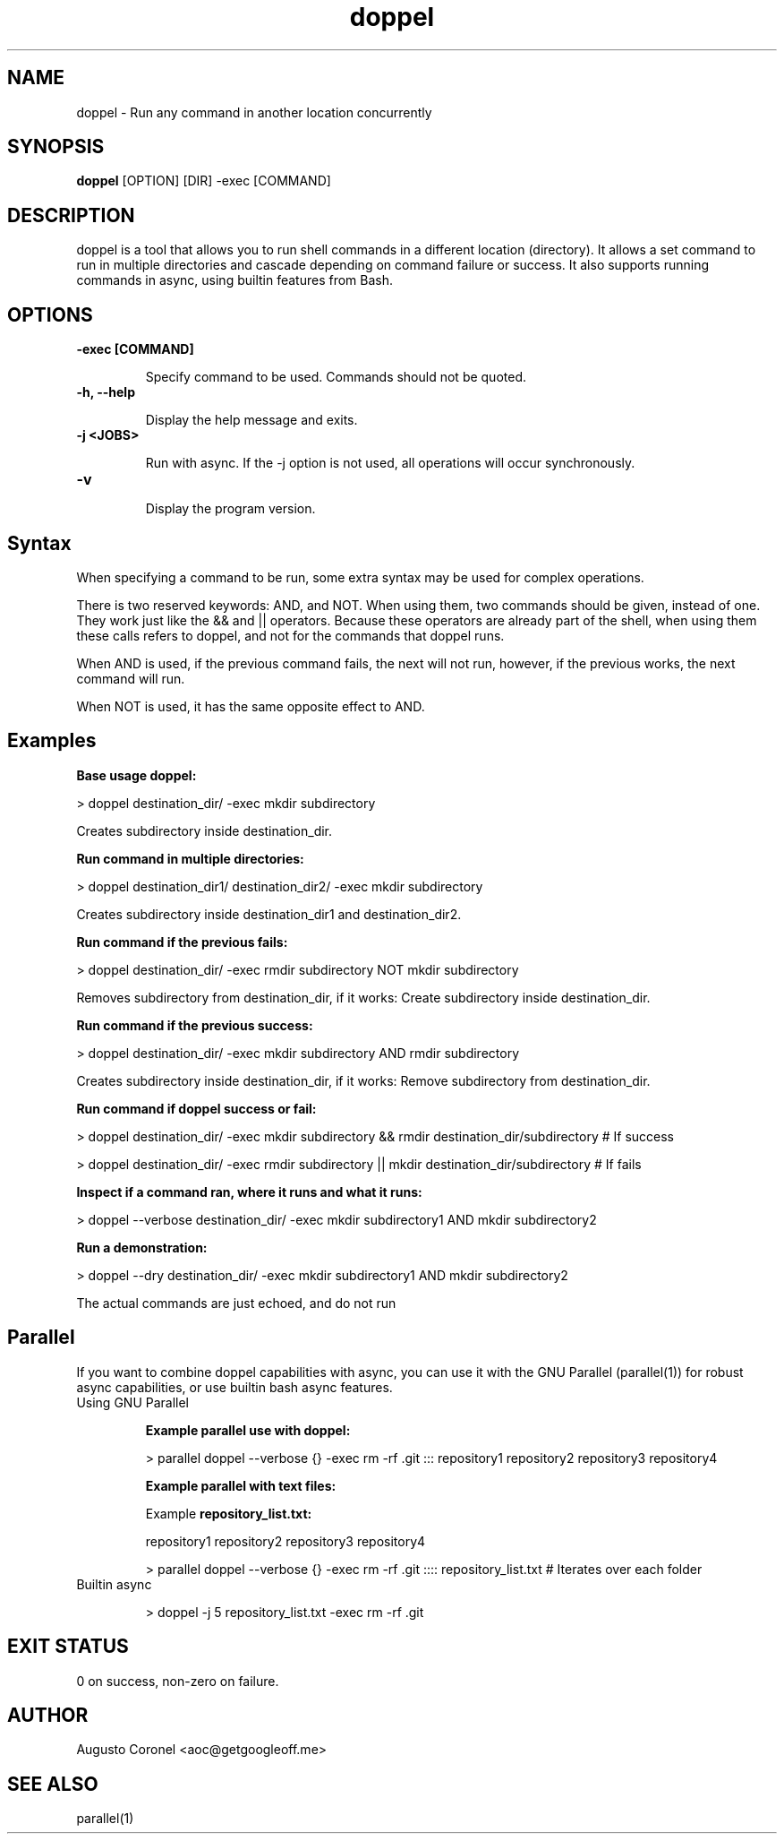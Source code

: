 .TH doppel 1 "August 2025" "1.0.0" "User Commands"
.SH NAME
doppel \- Run any command in another location concurrently
.SH SYNOPSIS
.B doppel
[OPTION] [DIR] -exec [COMMAND]
.SH DESCRIPTION

doppel is a tool that allows you to run shell commands in a different location (directory). It allows a set command to run in multiple directories and cascade depending on command failure or success. It also supports running commands in async, using builtin features from Bash.

.SH OPTIONS
.TP
.B -exec [COMMAND]

Specify command to be used. Commands should not be quoted.
.TP
.B -h, --help

Display the help message and exits.
.TP
.B -j <JOBS>

Run with async. If the -j option is not used, all operations will occur synchronously.

.TP
.B -v

Display the program version.

.SH Syntax

When specifying a command to be run, some extra syntax may be used for complex operations.

There is two reserved keywords: AND, and NOT. When using them, two commands should be given, instead of one. They work just like the && and || operators. Because these operators are already part of the shell, when using them these calls refers to doppel, and not for the commands that doppel runs.

When AND is used, if the previous command fails, the next will not run, however, if the previous works, the next command will run.

When NOT is used, it has the same opposite effect to AND.

.SH Examples

.B Base usage doppel:

> doppel destination_dir/ -exec mkdir subdirectory

Creates subdirectory inside destination_dir.

.B Run command in multiple directories:

> doppel destination_dir1/ destination_dir2/ -exec mkdir subdirectory

Creates subdirectory inside destination_dir1 and destination_dir2.

.B Run command if the previous fails:

> doppel destination_dir/ -exec rmdir subdirectory NOT mkdir subdirectory

Removes subdirectory from destination_dir, if it works: Create subdirectory inside destination_dir.

.B Run command if the previous success:

> doppel destination_dir/ -exec mkdir subdirectory AND rmdir subdirectory

Creates subdirectory inside destination_dir, if it works: Remove subdirectory from destination_dir.

.B Run command if doppel success or fail:

> doppel destination_dir/ -exec mkdir subdirectory && rmdir destination_dir/subdirectory # If success

> doppel destination_dir/ -exec rmdir subdirectory || mkdir destination_dir/subdirectory # If fails

.B Inspect if a command ran, where it runs and what it runs:

> doppel --verbose destination_dir/ -exec mkdir subdirectory1 AND mkdir subdirectory2

.B Run a demonstration:

> doppel --dry destination_dir/ -exec mkdir subdirectory1 AND mkdir subdirectory2

The actual commands are just echoed, and do not run

.SH Parallel

If you want to combine doppel capabilities with async, you can use it with the GNU Parallel (parallel(1)) for robust async capabilities, or use builtin bash async features.

.TP
Using GNU Parallel

.B Example parallel use with doppel:

> parallel doppel --verbose {} -exec rm -rf .git ::: repository1 repository2 repository3 repository4

.B Example parallel with text files:

Example
.B repository_list.txt:

repository1
repository2
repository3
repository4

> parallel doppel --verbose {} -exec rm -rf .git :::: repository_list.txt # Iterates over each folder

.TP
Builtin async

> doppel -j 5 repository_list.txt -exec rm -rf .git

.SH EXIT STATUS
0 on success, non-zero on failure.

.SH AUTHOR
Augusto Coronel <aoc@getgoogleoff.me>

.SH SEE ALSO
parallel(1)
